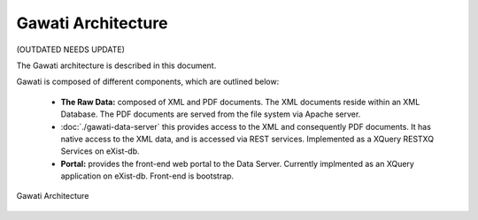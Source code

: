 Gawati Architecture
###################

(OUTDATED NEEDS UPDATE)

The Gawati architecture is described in this document. 

Gawati is composed of different components, which are outlined below:

 * **The Raw Data:** composed of XML and PDF documents. The XML documents reside within an XML Database.  The PDF documents are served from the file system via Apache server.
 * :doc:`./gawati-data-server` this provides access to the XML and consequently PDF documents. It has native access to the XML data, and is accessed via REST services. Implemented as a XQuery RESTXQ Services on eXist-db. 
 * **Portal:** provides the front-end web portal to the Data Server. Currently implmented as an XQuery application on eXist-db. Front-end is bootstrap.


.. figure:: ./_images/arch.png
   :alt: Gawati Architecture
   :align: center
   :figclass: align-center

   Gawati Architecture
